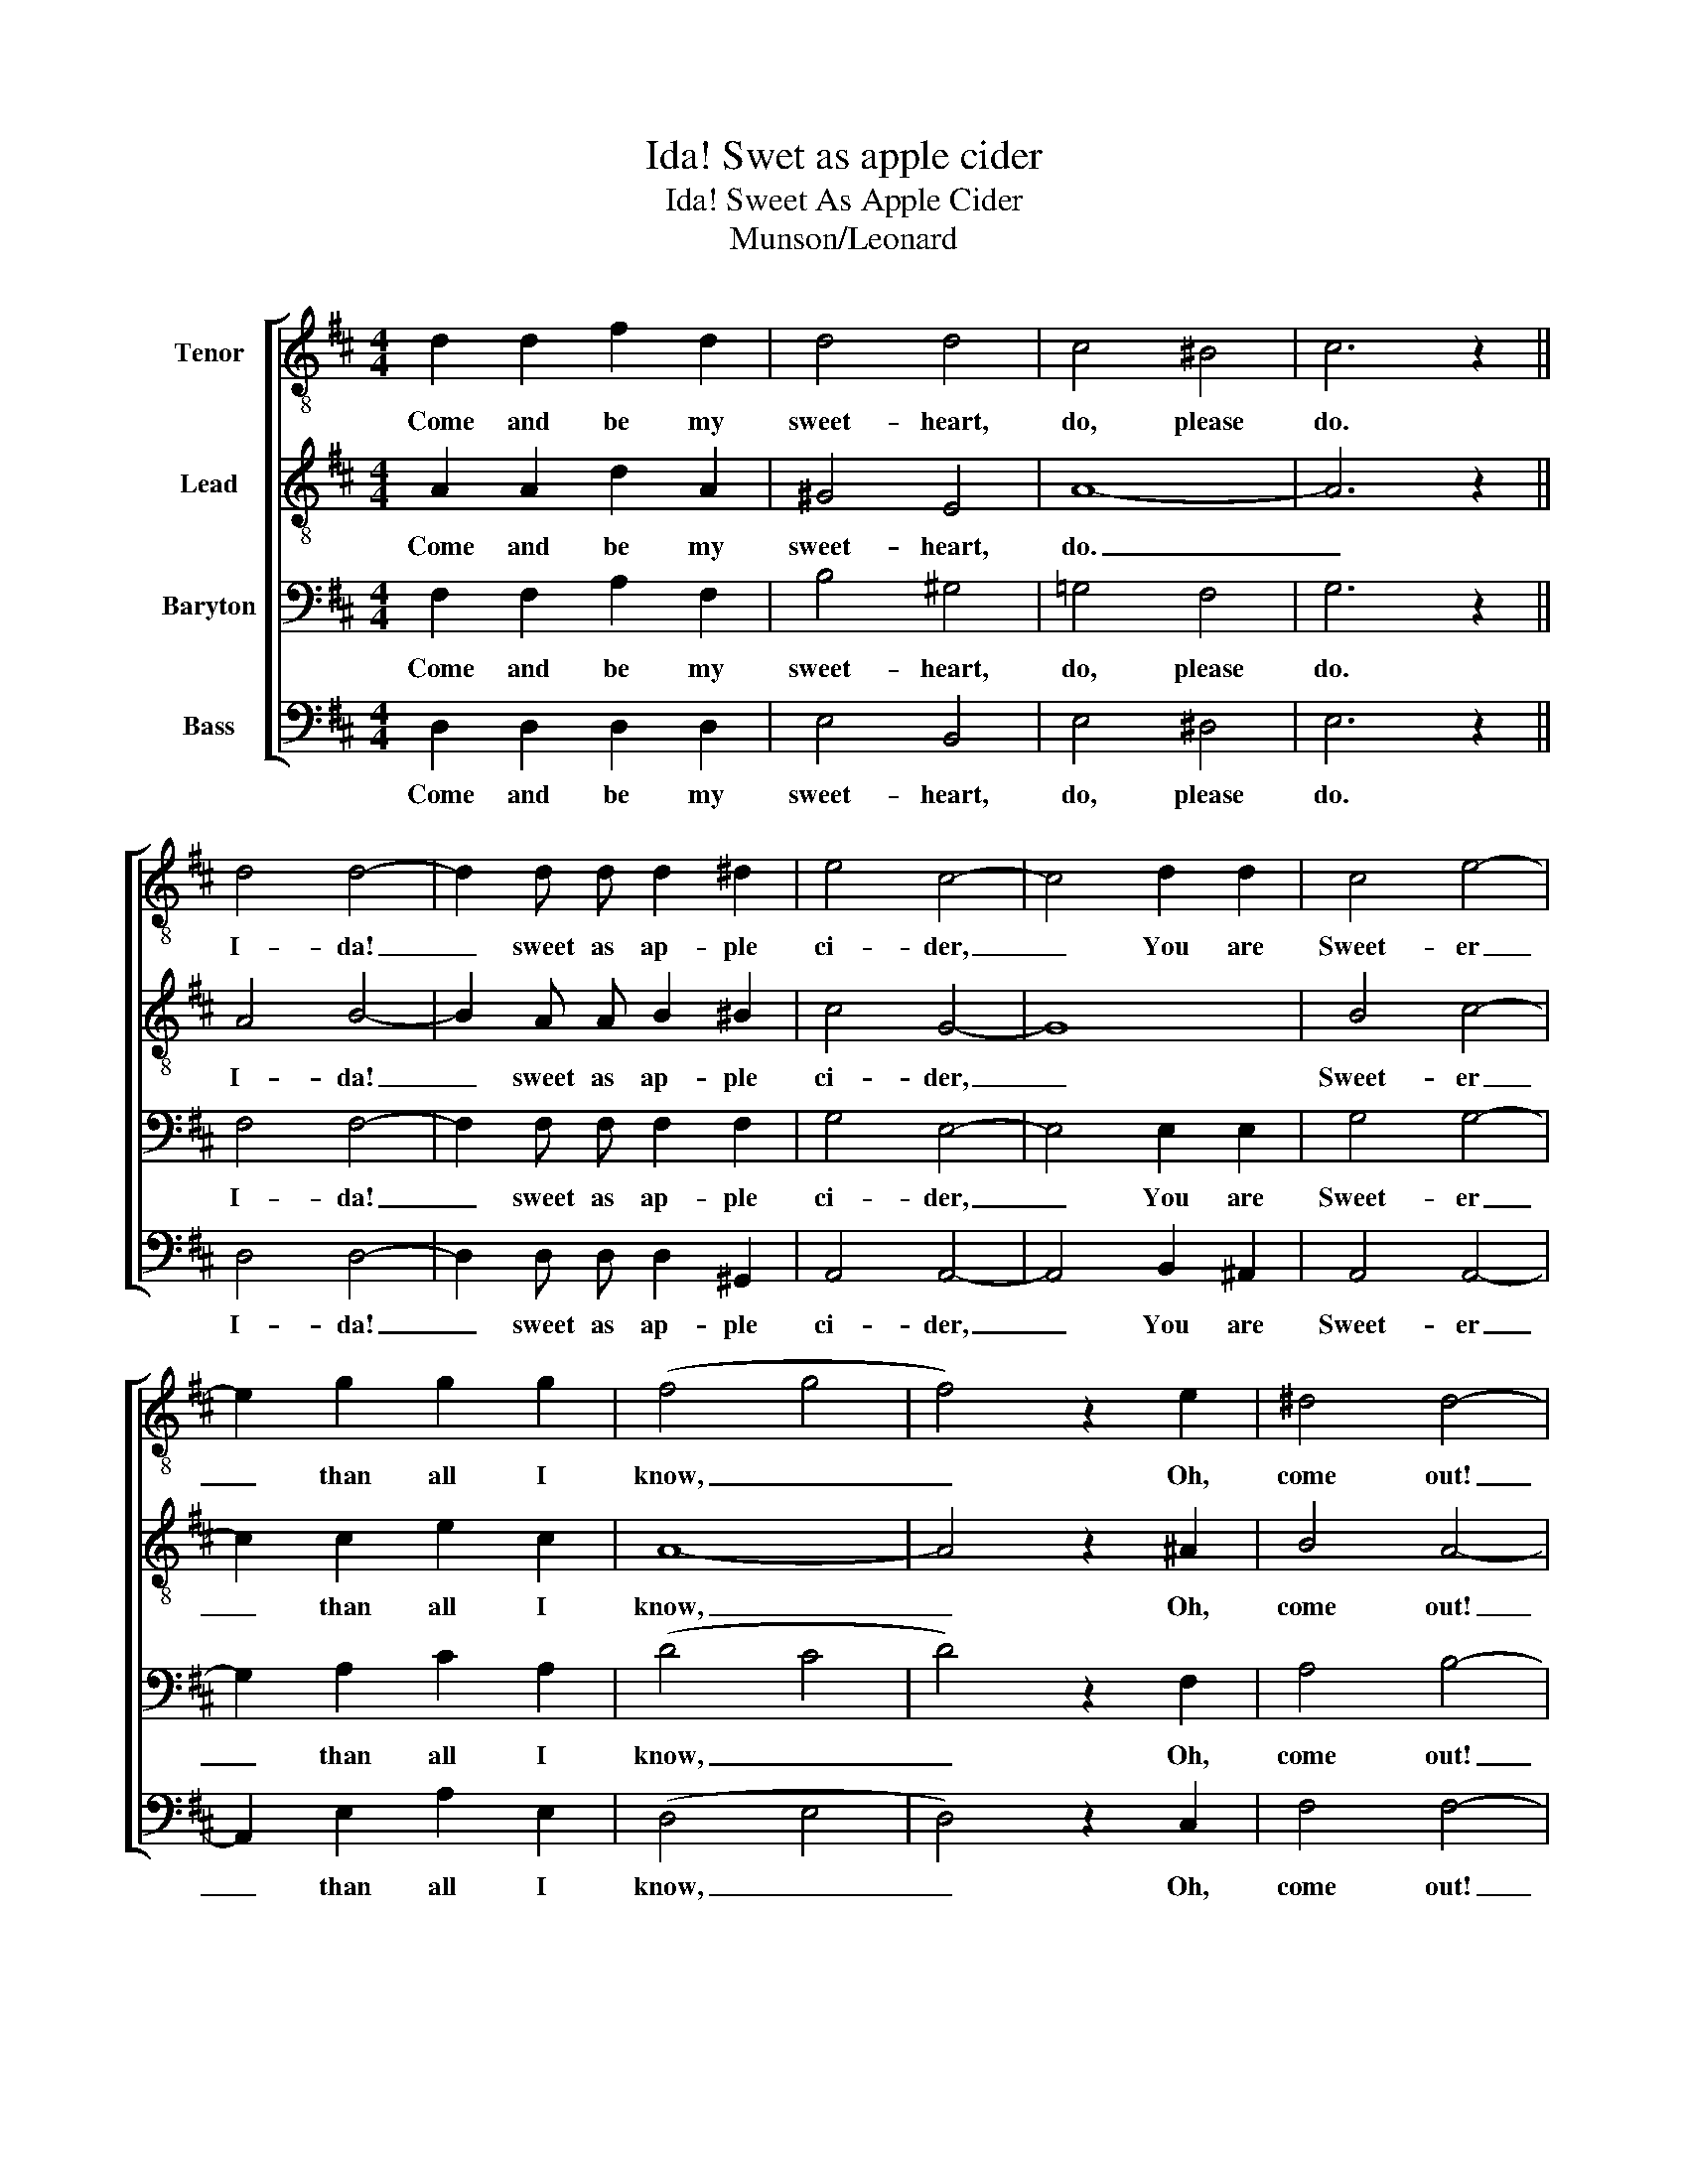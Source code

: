 X:1
T:Ida! Swet as apple cider
T:Ida! Sweet As Apple Cider
T:Munson/Leonard
%%score [ 1 2 3 4 ]
L:1/8
M:4/4
K:D
V:1 treble-8 nm="Tenor"
V:2 treble-8 nm="Lead"
V:3 bass nm="Baryton"
V:4 bass nm="Bass"
V:1
 d2 d2 f2 d2 | d4 d4 | c4 ^B4 | c6 z2 || d4 d4- | d2 d d d2 ^d2 | e4 c4- | c4 d2 d2 | c4 e4- | %9
w: Come and be my|sweet- heart,|do, please|do.|I- da!|_ sweet as ap- ple|ci- der,|_ You are|Sweet- er|
 e2 g2 g2 g2 | (f4 g4 | f4) z2 e2 | ^d4 d4- | d2 =d d ^d2 d2 | =d4 d4- | d2 d2 c2 d2 | d4 d4- | %17
w: _ than all I|know, _|_ Oh,|come out!|_ in the sil- v'ry|moon- light;|_ Of love we'll|whis- per,|
 d2 d2 c2 d2 | (c4 ^B4 | c4) z2 c2 | d4 d4- | d2 d2 d2 ^d2 | e4 c4- | c4 d2 d2 | c4 e4- | %25
w: _ so soft and|low! _|_ It|seems though|_ can't live with-|out you,|_ Won't you|lis- ten,|
 e2 g2 g2 g2 | (f4 g4 | f4) z2 e2 | ^d4 d4- | d2 ^^c2 ^d2 d2 | =d4 d4- | d4 z2 d2 | f2 f2 a2 a2 | %33
w: _ Oh! Hon- ey,|do! _|_ Oh,|I- da!|_ I i- dol-|ize ya,|_ I|love you, I- da,|
 ^g4 =g4 | (f4 d2) =c2 | ^c6 z2 || d3 d d2 d2 | d3 d d2 d2 | c2 e2 c4 | d d3 c4 | c3 c c2 c2 | %41
w: 'deed I|do, _ I|do.|In the re- gion|where the ros- es|al- ways bloom,|al- ways bloom,|Breath- ing out up-|
 c3 c d2 e2 | f2 d2 d4 | ^B2 B2 c4 | d3 d d2 d2 | d3 d d2 d2 | e2 e2 c4- | c8 | ^d3 d d2 d2 | %49
w: on the air their|sweet per- fume,|sweet per- fume;|Lives a pret- ty|maid I long to|call my own,|_|For I know my|
 e3 =d e2 d2 | c2 c2 c4 | c ^B3 c4 | d3 d d2 d2 | d3 d d2 d2 | c2 e2 c4 | d d3 c4 | c3 c c2 c2 | %57
w: love for her will|nev- er die,|nev- er die;|When the sun is|sink- in' in the|gold- en West,|gold- en West,|Lit- tle rob- in|
 c3 c d2 e2 | f2 d2 (d4 | B4 c4) | d3 d d2 d2 | d3 d d2 d2 | e2 e2 c4- | c8 | ^d3 d d2 d2 | %65
w: red breast gone to|seek their nests;|_ _|Then I sneak down|to the place I|love the best;|_|Ev- 'ry ev- 'ning|
 e3 =d e2 d2 | c6 e2 | ^e4- e4 || d4 d4- | d2 d2 d2 ^d2 | e4 c4- | c4 d2 d2 | c4 e4- | %73
w: there a- lone I|sigh, Oh|my! _|Seems though|_ can't live with-|out you,|_ Won't you|lis- ten,|
 e2 g2 g2 g2 | (f4 g4 | f4) z2 e2 | ^d4 d4- | d2 =d2 ^d2 d2 | =d4 d4- | d2 d2 c2 d2 | f2 f2 a2 a2 | %81
w: _ Oh! Hon- ey,|do! _|_ Oh,|I- da!|_ I i- dol-|ize ya,|_ I real- ly|love you, I- da,|
 ^g4 =g4 | f4 =f2 e2 | ^d6 z2 || ^g4 g4 | =g4 g4 | f2 f2 ^e e3 | f8 |] %88
w: 'deed I|do. 'deed I|do.|Love you,|I- da,|Yes, in- deed I|do!|
V:2
 A2 A2 d2 A2 | ^G4 E4 | A8- | A6 z2 || A4 B4- | B2 A A B2 ^B2 | c4 G4- | G8 | B4 c4- | %9
w: Come and be my|sweet- heart,|do.|_|I- da!|_ sweet as ap- ple|ci- der,|_|Sweet- er|
 c2 c2 e2 c2 | A8- | A4 z2 ^A2 | B4 A4- | A2 ^A A B2 F2 | F4 E4- | E2 E2 ^D2 E2 | F4 E4- | %17
w: _ than all I|know,|_ Oh,|come out!|_ in the sil- v'ry|moon- light;|_ Of love we'll|whis- per,|
 E2 E2 ^D2 E2 | A8- | A4 z2 B2 | A4 B4- | B2 A2 B2 ^B2 | c4 G4- | G4 G2 G2 | B4 c4- | c2 c2 e2 c2 | %26
w: _ so soft and|low!|_ It|seems though|_ can't live with-|out you,|_ Won't you|lis- ten,|_ Oh! Hon- ey,|
 A8- | A4 z2 ^A2 | B4 A4- | A2 ^A2 B2 F2 | F4 E4- | E4 z2 B2 | d2 B2 d2 B2 | d4 e4 | (d4 A4- | %35
w: do!|_ Oh,|I- da!|_ I i- dol-|ize ya,|_ I|love you, I- da,|'deed I|do. _|
 A6) z2 || A3 F A2 F2 | A3 F A2 ^G2 | =G2 C2 E4- | E8 | B3 A B2 A2 | B3 A B2 c2 | d2 F2 A4- | A8 | %44
w: _|In the re- gion|where the ros- es|al- ways bloom,|_|Breath- ing out up-|on the air their|sweet per- fume;|_|
 A3 F A2 F2 | A3 F A2 B2 | c2 A2 E4- | E8 | c3 B c2 B2 | c3 B c2 B2 | A2 E2 A4- | A8 | A3 F A2 F2 | %53
w: Lives a pret- ty|maid I long to|call my own,|_|For I know my|love for her will|nev- er die;|_|When the sun is|
 A3 F A2 ^G2 | =G2 C2 E4- | E8 | B3 A B2 A2 | B3 A B2 c2 | d2 F2 A4- | A8 | A3 F A2 F2 | %61
w: sink- in' in the|gold- en West,|_|Lit- tle rob- in|red breast gone to|seek their nests;|_|Then I sneak down|
 A3 F A2 B2 | c2 A2 E4- | E8 | c3 B c2 B2 | c3 B c2 B2 | A6 A2 | (c4 B4) || A4 B4- | B2 A2 B2 ^B2 | %70
w: to the place I|love the best;|_|Ev- 'ry ev- 'ning|there a- lone I|sigh, Oh,|my! _|Seems though|_ can't live with-|
 c4 G4- | G4 G2 G2 | B4 c4- | c2 c2 e2 c2 | A8- | A4 z2 ^A2 | B4 x4- | A2 ^A2 B2 F2 | F4 E4- | %79
w: out you,|_ Won't you|lis- ten,|_ Oh! Hon- ey,|do!|_ Oh,|I- da!|_ I i- dol-|ize ya,|
 E2 B2 ^A2 B2 | d2 B2 d2 B2 | d4 e4 | d4 c2 =c2 | B6 z2 || d4 B4 | c4 A4 | d2 d2 d d3 | d8 |] %88
w: _ I real- ly|love you, I- da,|'deed I|do, 'deed I|do.|Love you,|I- da,|Yes, in- deed I|do!|
V:3
 F,2 F,2 A,2 F,2 | B,4 ^G,4 | =G,4 F,4 | G,6 z2 || F,4 F,4- | F,2 F, F, F,2 F,2 | G,4 E,4- | %7
w: Come and be my|sweet- heart,|do, please|do.|I- da!|_ sweet as ap- ple|ci- der,|
 E,4 E,2 E,2 | G,4 G,4- | G,2 A,2 C2 A,2 | (D4 C4 | D4) z2 F,2 | A,4 B,4- | B,2 ^G, G, A,2 A,2 | %14
w: _ You are|Sweet- er|_ than all I|know, _|_ Oh,|come out!|_ in the sil- v'ry|
 ^G,4 G,4- | G,2 ^G,2 ^^F,2 G,2 | A,4 ^G,4- | G,2 ^G,2 ^^F,2 G,2 | (=G,4 F,4 | G,4) z2 G,2 | %20
w: moon- light:|_ Of love we'll|whis- per,|_ so soft and|low! _|_ It|
 F,4 F,4- | F,2 F,2 F,2 F,2 | G,4 E,4- | E,4 E,2 E,2 | G,4 G,4- | G,2 A,2 C2 A,2 | (D4 C4 | %27
w: seems though|_ can't live with-|out you,|_ Won't you|lis- ten,|_ Oh! Hon- ey.|do! _|
 D4) z2 F,2 | A,4 B,4- | B,2 ^G,2 A,2 A,2 | ^G,4 G,4- | G,4 z2 ^G,2 | A,2 D2 B,2 D2 | B,4 C4 | %34
w: _ Oh,|I- da!|_ I i- dol-|ize ya,|_ I|love you, I- da,|'deed I|
 (A,4 F,2) F,2 | G,6 z2 || F,3 A, F,2 A,2 | F,3 A, B,2 B,2 | A,2 G,2 G,4- | G,8 | G,3 G, G,2 G,2 | %41
w: do, _ I|do.|In the re- gion|where the ros- es|al- ways bloom,|_|Breath- ing out up-|
 G,3 G, G,2 G,2 | A,2 A,2 (F,4- | F,4 G,4) | F,3 A, F,2 A,2 | F,3 A, B,2 A,2 | A,2 C2 A,3 A, | %47
w: on the air their|sweet per- fume;|_ _|Lives a pret- ty|maid I long to|call my own, to|
 B,2 B,2 ^A,4 | =A,3 A, A,2 A,2 | ^G,3 G, G,2 G,2 | E,2 A,2 E,4 | F, F,3 G,4 | F,3 A, F,2 A,2 | %53
w: call my own,|For I know my|love for her will|nev- er die,|nev- er die;|When the sun is|
 F,3 A, B,2 B,2 | A,2 G,2 G,4- | G,8 | G,3 G, G,2 G,2 | G,3 G, G,2 G,2 | A,2 A,2 (F,4- | F,4 G,4) | %60
w: sink- in' in the|gold- en West,|_|Lit- tle rob- in|red breast gone to|seek their nests;|_ _|
 F,3 A, F,2 A,2 | F,3 A, B,2 A,2 | A,2 C2 A,3 A, | B,2 B,2 ^A,4 | =A,3 A, A,2 A,2 | %65
w: Then I sneak down|to the place I|love the bes, I|love the best;|Ev- 'ry ev- 'ning|
 ^G,3 G, G,2 G,2 | E,6 C2 | (B,4 ^G,4) || F,4 F,4- | F,2 F,2 F,2 F,2 | G,4 E,4- | E,4 E,2 E,2 | %72
w: there a- lone I|sigh, Oh,|my! _|Seems though|_ can't live with-|out you,|_ Won't you|
 G,4 G,4- | G,2 A,2 C2 A,2 | (D4 C4 | D4) z2 F,2 | A,4 B,4- | B,2 ^G,2 A,2 A,2 | ^G,4 G,4- | %79
w: lis- ten,|_ Oh! Hon- ey,|do! _|_ Oh,|I- da!|_ I i- dol-|ize ya,|
 G,2 ^G,2 ^^F,2 G,2 | A,2 D2 B,2 D2 | B,4 C4 | =C4 B,2 _B,2 | A,6 z2 || B,4 D4 | A,4 C4 | %86
w: _ I real- ly|love you, I- da,|'deed I|do, 'deed I|do.|Love you,|I- da,|
 A,2 A,2 B, B,3 | A,8 |] %88
w: Yes, in- deed I|do!|
V:4
 D,2 D,2 D,2 D,2 | E,4 B,,4 | E,4 ^D,4 | E,6 z2 || D,4 D,4- | D,2 D, D, D,2 ^G,,2 | A,,4 A,,4- | %7
w: Come and be my|sweet- heart,|do, please|do.|I- da!|_ sweet as ap- ple|ci- der,|
 A,,4 B,,2 ^A,,2 | A,,4 A,,4- | A,,2 E,2 A,2 E,2 | (D,4 E,4 | D,4) z2 C,2 | F,4 F,4- | %13
w: _ You are|Sweet- er|_ than all I|know, _|_ Oh,|come out!|
 F,2 ^E, E, F,2 B,,2 | B,,4 B,,4- | B,,2 B,,2 ^A,,2 B,,2 | B,,4 B,,4- | B,,2 B,,2 ^A,,2 B,,2 | %18
w: _ in the sil- v'ry|moon- light;|_ Of love we'll|whis- per,|_ so soft and|
 (E,4 ^D,4 | E,4) z2 E,2 | D,4 D,4- | D,2 D,2 D,2 ^G,,2 | A,,4 A,,4- | A,,4 B,,2 _B,,2 | %24
w: low! _|_ It|seems though|_ can't live with-|out you,|_ Won't you|
 A,,4 A,,4- | A,,2 E,2 A,2 E,2 | (D,4 E,4 | D,4) z2 C,2 | F,4 F,4- | F,2 ^E,2 F,2 B,,2 | %30
w: lis- ten,|_ Oh! Hon- ey,|do! _|_ Oh,|I- da!|_ I i- dol-|
 B,,4 B,,4- | B,,4 z2 E,2 | A,,2 D,2 F,2 =F,2 | E,4 A,4 | D,6 ^D,2 | E,6 z2 || D,3 D, D,2 D,2 | %37
w: ize ya,|_ I|love you, I- da,|'deed I|do, I|do.|In the re- gion|
 D,3 D, F,2 =F,2 | E,2 A,,2 A,,4 | B,, B,,3 A,,4 | E,3 E, E,2 E,2 | E,3 E, E,2 A,,2 | D,2 D,2 D,4 | %43
w: where the ros- es|al- ways bloom,|al- ways bloom,|Breath- ing out up-|on the air their|sweet per- fume,|
 ^D,2 D,2 E,4 | =D,3 D, D,2 D,2 | D,3 D, F,2 =F,2 | E,2 A,,2 A,,3 A,, | G,,2 G,,2 F,,4 | %48
w: sweet per- fume;|Lives a pret- ty|maid I long to|call my own, to|call my own,|
 F,3 F, F,2 F,2 | E,3 E, E,2 E,2 | A,,2 A,,2 A,,4 | A,, ^D,3 E,4 | D,3 D, D,2 D,2 | %53
w: For I know my|love for her will|nev- er die,|nev- er die;|When the sun is|
 D,3 D, F,2 =F,2 | E,2 A,,2 A,,4 | B,, B,,3 A,,4 | E,3 E, E,2 E,2 | E,3 E, E,2 A,,2 | %58
w: sink- in' in the|gold- en West,|gold- en West,|Lit- tle rob- in|red breast gone to|
 D,2 D,2 (D,4 | ^D,4 E,4) | =D,3 D, D,2 D,2 | D,3 D, F,2 =F,2 | E,2 A,,2 A,,3 A,, | %63
w: seek their nests;|_ _|Then I sneak down|to the place I|love the best, I|
 G,,2 G,,2 F,,4 | F,3 F, F,2 F,2 | E,3 E, E,2 E,2 | A,,6 A,2 | (^G,4 C,4) || D,4 D,4- | %69
w: love the best;|Ev- 'ry ev- 'ning|there a- lone I|sigh, Oh,|my! _|Seems though|
 D,2 D,2 D,2 ^G,,2 | A,,4 A,,4- | A,,4 B,,2 B,,2 | A,,4 A,,4- | A,,2 E,2 A,2 E,2 | (D,4 E,4 | %75
w: _ can't live with-|out you,|_ Won't you|list- ten,|_ Oh! Hon- ey,|do! _|
 D,4) z2 C,2 | F,4 F,4- | F,2 ^E,2 F,2 B,,2 | B,,4 B,,4- | B,,2 E,2 E,2 E,2 | A,,2 D,2 F,2 =F,2 | %81
w: _ Oh,|I- da!|_ I i- dol-|ize ya,|_ I real- ly|love you, I- da,|
 E,4 A,4 | A,4 ^G,2 =G,2 | F,6 z2 || E,4 E,4 | E,4 E,4 | D,2 D,2 G, G,3 | D,8 |] %88
w: 'deed I|do, 'deed I|do.|Love you,|I- da,|Yes, in- deed I|do!|


